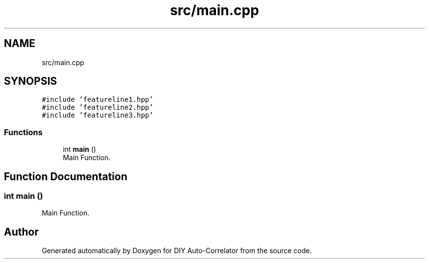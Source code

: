 .TH "src/main.cpp" 3 "Fri Nov 12 2021" "Version 1.0" "DIY Auto-Correlator" \" -*- nroff -*-
.ad l
.nh
.SH NAME
src/main.cpp
.SH SYNOPSIS
.br
.PP
\fC#include 'featureline1\&.hpp'\fP
.br
\fC#include 'featureline2\&.hpp'\fP
.br
\fC#include 'featureline3\&.hpp'\fP
.br

.SS "Functions"

.in +1c
.ti -1c
.RI "int \fBmain\fP ()"
.br
.RI "Main Function\&. "
.in -1c
.SH "Function Documentation"
.PP 
.SS "int main ()"

.PP
Main Function\&. 
.SH "Author"
.PP 
Generated automatically by Doxygen for DIY Auto-Correlator from the source code\&.
